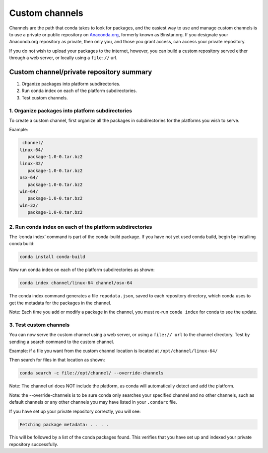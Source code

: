 =================
 Custom channels
=================


Channels are the path that conda takes to look for packages, and the easiest
way to use and manage custom channels is to use a private or public repository
on `Anaconda.org <https://anaconda.org/>`_, formerly known as Binstar.org.   If 
you designate your Anaconda.org repository as private, then only you, and those 
you grant access, can access your private repository. 

If you do not wish to upload your packages to the internet, however, you can 
build a custom repository served either through a web server, or locally 
using a ``file://`` url.  


Custom channel/private repository summary
-----------------------------------------

#. Organize packages into platform subdirectories.
#. Run conda index on each of the platform subdirectories.
#. Test custom channels.


1. Organize packages into platform subdirectories
~~~~~~~~~~~~~~~~~~~~~~~~~~~~~~~~~~~~~~~~~~~~~~~~~

To create a custom channel, first organize all the packages in subdirectories for 
the platforms you wish to serve.

Example: 

.. code::

   channel/
  linux-64/
     package-1.0-0.tar.bz2
  linux-32/
     package-1.0-0.tar.bz2
  osx-64/
     package-1.0-0.tar.bz2
  win-64/
     package-1.0-0.tar.bz2
  win-32/
     package-1.0-0.tar.bz2


2. Run conda index on each of the platform subdirectories
~~~~~~~~~~~~~~~~~~~~~~~~~~~~~~~~~~~~~~~~~~~~~~~~~~~~~~~~~

The ‘conda index’ command is part of the conda-build package. If you have not yet used 
conda build, begin by installing conda build:

.. code::

   conda install conda-build

Now run conda index on each of the platform subdirectories as shown:

.. code::

   conda index channel/linux-64 channel/osx-64

The conda index command generates a file ``repodata.json``, saved to each repository directory, 
which conda uses to get the metadata for the packages in the channel. 

Note: Each time you add or modify a package in the channel, you must re-run ``conda index`` for 
conda to see the update.


3. Test custom channels
~~~~~~~~~~~~~~~~~~~~~~~

You can now serve the custom channel using a web server, or using a ``file:// url`` to the channel 
directory. Test by sending a search command to the custom channel.

Example: if a file you want from the custom channel location is located at ``/opt/channel/linux-64/``

Then search for files in that location as shown:
  
.. code::

   conda search -c file://opt/channel/ --override-channels

Note: The channel url does NOT include the platform, as conda will automatically detect and add 
the platform. 

Note: the --override-channels is to be sure conda only searches your specified channel and no 
other channels, such as default channels or any other channels you may have listed in your ``.condarc`` 
file.

If you have set up your private repository correctly, you will see:

.. code::

   Fetching package metadata: . . . .

This will be followed by a list of the conda packages found.
This verifies that you have set up and indexed your private repository successfully. 


